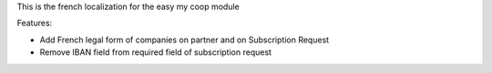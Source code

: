 This is the french localization for the easy my coop module

Features:

- Add French legal form of companies on partner and on Subscription Request
- Remove IBAN field from required field of subscription request
